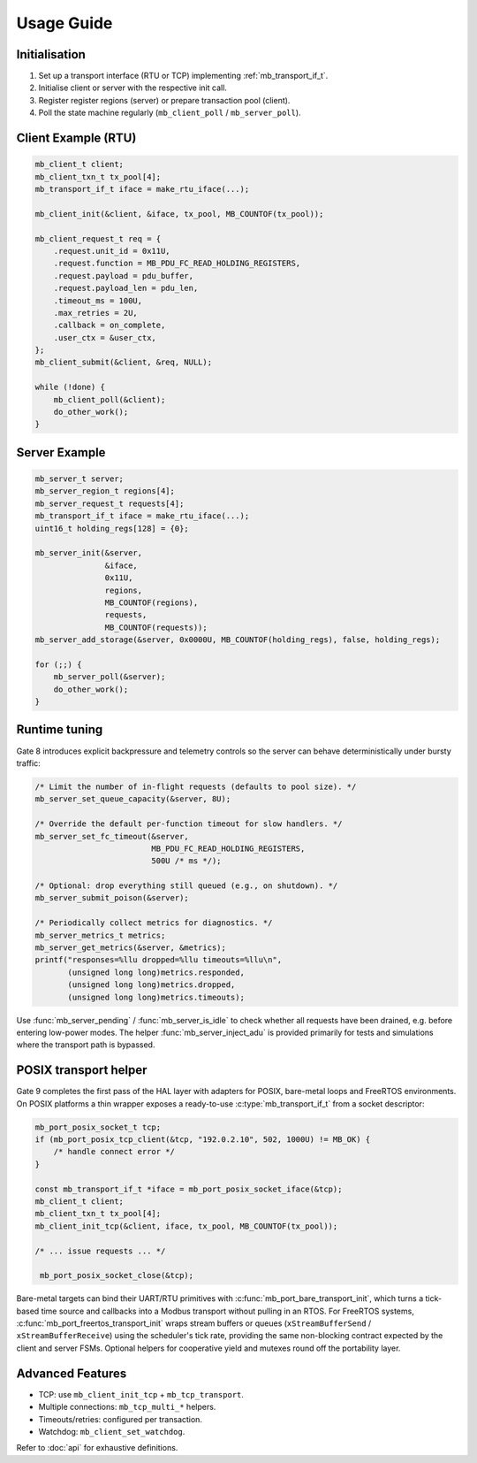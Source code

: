 Usage Guide
===========

Initialisation
--------------

1. Set up a transport interface (RTU or TCP) implementing :ref:`mb_transport_if_t`.
2. Initialise client or server with the respective init call.
3. Register register regions (server) or prepare transaction pool (client).
4. Poll the state machine regularly (``mb_client_poll`` / ``mb_server_poll``).

Client Example (RTU)
--------------------

.. code-block:: c

   mb_client_t client;
   mb_client_txn_t tx_pool[4];
   mb_transport_if_t iface = make_rtu_iface(...);

   mb_client_init(&client, &iface, tx_pool, MB_COUNTOF(tx_pool));

   mb_client_request_t req = {
       .request.unit_id = 0x11U,
       .request.function = MB_PDU_FC_READ_HOLDING_REGISTERS,
       .request.payload = pdu_buffer,
       .request.payload_len = pdu_len,
       .timeout_ms = 100U,
       .max_retries = 2U,
       .callback = on_complete,
       .user_ctx = &user_ctx,
   };
   mb_client_submit(&client, &req, NULL);

   while (!done) {
       mb_client_poll(&client);
       do_other_work();
   }

Server Example
--------------

.. code-block:: c

   mb_server_t server;
   mb_server_region_t regions[4];
   mb_server_request_t requests[4];
   mb_transport_if_t iface = make_rtu_iface(...);
   uint16_t holding_regs[128] = {0};

   mb_server_init(&server,
                  &iface,
                  0x11U,
                  regions,
                  MB_COUNTOF(regions),
                  requests,
                  MB_COUNTOF(requests));
   mb_server_add_storage(&server, 0x0000U, MB_COUNTOF(holding_regs), false, holding_regs);

   for (;;) {
       mb_server_poll(&server);
       do_other_work();
   }

Runtime tuning
--------------

Gate 8 introduces explicit backpressure and telemetry controls so the server can
behave deterministically under bursty traffic:

.. code-block:: c

   /* Limit the number of in-flight requests (defaults to pool size). */
   mb_server_set_queue_capacity(&server, 8U);

   /* Override the default per-function timeout for slow handlers. */
   mb_server_set_fc_timeout(&server,
                            MB_PDU_FC_READ_HOLDING_REGISTERS,
                            500U /* ms */);

   /* Optional: drop everything still queued (e.g., on shutdown). */
   mb_server_submit_poison(&server);

   /* Periodically collect metrics for diagnostics. */
   mb_server_metrics_t metrics;
   mb_server_get_metrics(&server, &metrics);
   printf("responses=%llu dropped=%llu timeouts=%llu\n",
          (unsigned long long)metrics.responded,
          (unsigned long long)metrics.dropped,
          (unsigned long long)metrics.timeouts);

Use :func:`mb_server_pending` / :func:`mb_server_is_idle` to check whether all
requests have been drained, e.g. before entering low-power modes.  The helper
:func:`mb_server_inject_adu` is provided primarily for tests and simulations
where the transport path is bypassed.

POSIX transport helper
----------------------

Gate 9 completes the first pass of the HAL layer with adapters for POSIX,
bare-metal loops and FreeRTOS environments.  On POSIX platforms a thin wrapper
exposes a ready-to-use :c:type:`mb_transport_if_t` from a socket descriptor:

.. code-block:: c

   mb_port_posix_socket_t tcp;
   if (mb_port_posix_tcp_client(&tcp, "192.0.2.10", 502, 1000U) != MB_OK) {
       /* handle connect error */
   }

   const mb_transport_if_t *iface = mb_port_posix_socket_iface(&tcp);
   mb_client_t client;
   mb_client_txn_t tx_pool[4];
   mb_client_init_tcp(&client, iface, tx_pool, MB_COUNTOF(tx_pool));

   /* ... issue requests ... */

    mb_port_posix_socket_close(&tcp);

Bare-metal targets can bind their UART/RTU primitives with
:c:func:`mb_port_bare_transport_init`, which turns a tick-based time source and
callbacks into a Modbus transport without pulling in an RTOS.  For FreeRTOS
systems, :c:func:`mb_port_freertos_transport_init` wraps stream buffers or
queues (``xStreamBufferSend`` / ``xStreamBufferReceive``) using the scheduler's
tick rate, providing the same non-blocking contract expected by the client and
server FSMs.  Optional helpers for cooperative yield and mutexes round off the
portability layer.

Advanced Features
-----------------

* TCP: use ``mb_client_init_tcp`` + ``mb_tcp_transport``.
* Multiple connections: ``mb_tcp_multi_*`` helpers.
* Timeouts/retries: configured per transaction.
* Watchdog: ``mb_client_set_watchdog``.

Refer to :doc:`api` for exhaustive definitions.
